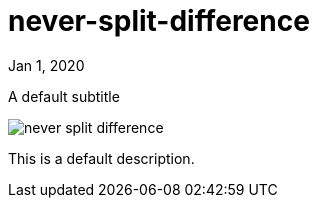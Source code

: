 = never-split-difference

[.date]
Jan 1, 2020

[.subtitle]
A default subtitle

[.hero]
image::/books/never-split-difference.jpg[]

This is a default description.
